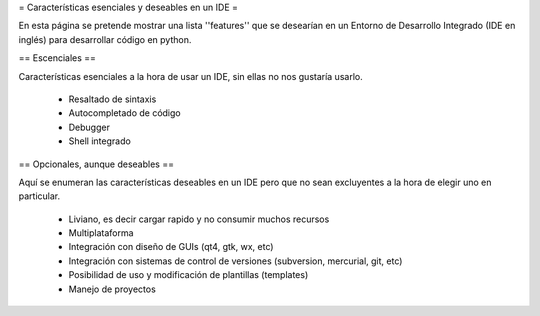 = Características esenciales y deseables en un IDE =

En esta página se pretende mostrar una lista ''features'' que se desearían en un Entorno de Desarrollo Integrado (IDE en inglés) para desarrollar código en python.


== Escenciales ==

Características esenciales a la hora de usar un IDE, sin ellas no nos gustaría usarlo.

 * Resaltado de sintaxis
 * Autocompletado de código
 * Debugger
 * Shell integrado


== Opcionales, aunque deseables ==

Aquí se enumeran las características deseables en un IDE pero que no sean excluyentes a la hora de elegir uno en particular.

 * Liviano, es decir cargar rapido y no consumir muchos recursos
 * Multiplataforma
 * Integración con diseño de GUIs (qt4, gtk, wx, etc)
 * Integración con sistemas de control de versiones (subversion, mercurial, git, etc)
 * Posibilidad de uso y modificación de plantillas (templates)
 * Manejo de proyectos
